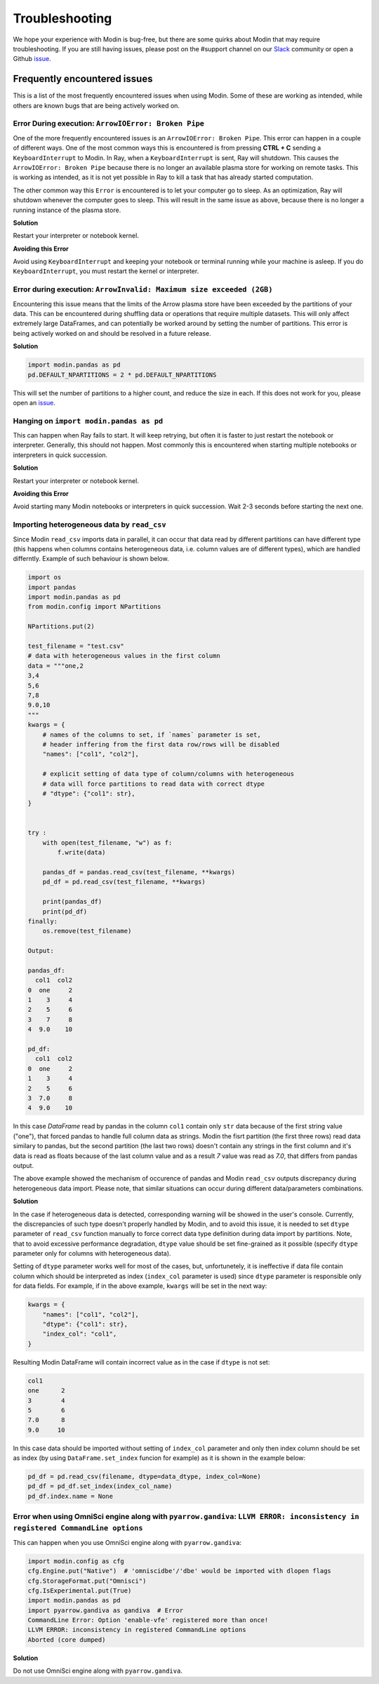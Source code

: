 Troubleshooting
===============

We hope your experience with Modin is bug-free, but there are some quirks about Modin
that may require troubleshooting. If you are still having issues, please post on
the #support channel on our Slack_ community or open a Github issue_.

Frequently encountered issues
-----------------------------

This is a list of the most frequently encountered issues when using Modin. Some of these
are working as intended, while others are known bugs that are being actively worked on.

Error During execution: ``ArrowIOError: Broken Pipe``
"""""""""""""""""""""""""""""""""""""""""""""""""""""

One of the more frequently encountered issues is an ``ArrowIOError: Broken Pipe``. This
error can happen in a couple of different ways. One of the most common ways this is
encountered is from pressing **CTRL + C** sending a ``KeyboardInterrupt`` to Modin. In
Ray, when a ``KeyboardInterrupt`` is sent, Ray will shutdown. This causes the
``ArrowIOError: Broken Pipe`` because there is no longer an available plasma store for
working on remote tasks. This is working as intended, as it is not yet possible in Ray
to kill a task that has already started computation.

The other common way this ``Error`` is encountered is to let your computer go to sleep.
As an optimization, Ray will shutdown whenever the computer goes to sleep. This will
result in the same issue as above, because there is no longer a running instance of the
plasma store.

**Solution**

Restart your interpreter or notebook kernel.

**Avoiding this Error**

Avoid using ``KeyboardInterrupt`` and keeping your notebook or terminal running while
your machine is asleep. If you do ``KeyboardInterrupt``, you must restart the kernel or
interpreter.

Error during execution: ``ArrowInvalid: Maximum size exceeded (2GB)``
"""""""""""""""""""""""""""""""""""""""""""""""""""""""""""""""""""""

Encountering this issue means that the limits of the Arrow plasma store have been
exceeded by the partitions of your data. This can be encountered during shuffling data
or operations that require multiple datasets. This will only affect extremely large
DataFrames, and can potentially be worked around by setting the number of partitions.
This error is being actively worked on and should be resolved in a future release.

**Solution**

.. code-block:: python

  import modin.pandas as pd
  pd.DEFAULT_NPARTITIONS = 2 * pd.DEFAULT_NPARTITIONS

This will set the number of partitions to a higher count, and reduce the size in each.
If this does not work for you, please open an issue_.

Hanging on ``import modin.pandas as pd``
""""""""""""""""""""""""""""""""""""""""

This can happen when Ray fails to start. It will keep retrying, but often it is faster
to just restart the notebook or interpreter. Generally, this should not happen. Most
commonly this is encountered when starting multiple notebooks or interpreters in quick
succession.

**Solution**

Restart your interpreter or notebook kernel.

**Avoiding this Error**

Avoid starting many Modin notebooks or interpreters in quick succession. Wait 2-3
seconds before starting the next one.

Importing heterogeneous data by ``read_csv``
""""""""""""""""""""""""""""""""""""""""""""

Since Modin ``read_csv`` imports data in parallel, it can occur that data read by
different partitions can have different type (this happens when columns contains
heterogeneous data, i.e. column values are of different types), which are handled
differntly. Example of such behaviour is shown below.

.. code-block:: python

  import os
  import pandas
  import modin.pandas as pd
  from modin.config import NPartitions

  NPartitions.put(2)

  test_filename = "test.csv"
  # data with heterogeneous values in the first column
  data = """one,2
  3,4
  5,6
  7,8
  9.0,10
  """
  kwargs = {
      # names of the columns to set, if `names` parameter is set,
      # header inffering from the first data row/rows will be disabled
      "names": ["col1", "col2"],

      # explicit setting of data type of column/columns with heterogeneous
      # data will force partitions to read data with correct dtype
      # "dtype": {"col1": str},
  }


  try :
      with open(test_filename, "w") as f:
          f.write(data)

      pandas_df = pandas.read_csv(test_filename, **kwargs)
      pd_df = pd.read_csv(test_filename, **kwargs)

      print(pandas_df)
      print(pd_df)
  finally:
      os.remove(test_filename)

  Output:

  pandas_df:
    col1  col2
  0  one     2
  1    3     4
  2    5     6
  3    7     8
  4  9.0    10

  pd_df:
    col1  col2
  0  one     2
  1    3     4
  2    5     6
  3  7.0     8
  4  9.0    10


In this case `DataFrame` read by pandas in the column ``col1`` contain only ``str`` data
because of the first string value ("one"), that forced pandas to handle full column
data as strings. Modin the fisrt partition (the first three rows) read data similary
to pandas, but the second partition (the last two rows) doesn't contain any strings
in the first column and it's data is read as floats because of the last column
value and as a result `7` value was read as `7.0`, that differs from pandas output.

The above example showed the mechanism of occurence of pandas and Modin ``read_csv``
outputs discrepancy during heterogeneous data import. Please note, that similar
situations can occur during different data/parameters combinations.

**Solution**

In the case if heterogeneous data is detected, corresponding warning will be showed in
the user's console. Currently, the discrepancies of such type doesn't properly handled
by Modin, and to avoid this issue, it is needed to set ``dtype`` parameter of ``read_csv``
function manually to force correct data type definition during data import by
partitions. Note, that to avoid excessive performance degradation, ``dtype`` value should
be set fine-grained as it possible (specify ``dtype`` parameter only for columns with
heterogeneous data).

Setting of ``dtype`` parameter works well for most of the cases, but, unfortunetely, it is
ineffective if data file contain column which should be interpreted as index
(``index_col`` parameter is used) since ``dtype`` parameter is responsible only for data
fields. For example, if in the above example, ``kwargs`` will be set in the next way:

.. code-block:: python

  kwargs = {
      "names": ["col1", "col2"],
      "dtype": {"col1": str},
      "index_col": "col1",
  }

Resulting Modin DataFrame will contain incorrect value as in the case if ``dtype``
is not set:

.. code-block:: python

  col1
  one      2
  3        4
  5        6
  7.0      8
  9.0     10

In this case data should be imported without setting of ``index_col`` parameter
and only then index column should be set as index (by using ``DataFrame.set_index``
funcion for example) as it is shown in the example below:

.. code-block:: python

  pd_df = pd.read_csv(filename, dtype=data_dtype, index_col=None)
  pd_df = pd_df.set_index(index_col_name)
  pd_df.index.name = None

Error when using OmniSci engine along with ``pyarrow.gandiva``: ``LLVM ERROR: inconsistency in registered CommandLine options``
"""""""""""""""""""""""""""""""""""""""""""""""""""""""""""""""""""""""""""""""""""""""""""""""""""""""""""""""""""""""""""""""

This can happen when you use OmniSci engine along with ``pyarrow.gandiva``:

.. code-block:: python

  import modin.config as cfg
  cfg.Engine.put("Native")  # 'omniscidbe'/'dbe' would be imported with dlopen flags
  cfg.StorageFormat.put("Omnisci")
  cfg.IsExperimental.put(True)
  import modin.pandas as pd
  import pyarrow.gandiva as gandiva  # Error
  CommandLine Error: Option 'enable-vfe' registered more than once!
  LLVM ERROR: inconsistency in registered CommandLine options
  Aborted (core dumped)

**Solution**

Do not use OmniSci engine along with ``pyarrow.gandiva``.

.. _issue: https://github.com/modin-project/modin/issues
.. _Slack: https://modin.org/slack.html

